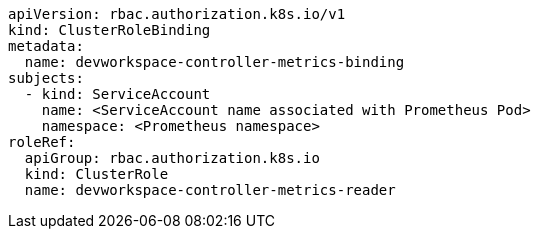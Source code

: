 [source,yaml,subs="+attributes"]
----
apiVersion: rbac.authorization.k8s.io/v1
kind: ClusterRoleBinding
metadata:
  name: devworkspace-controller-metrics-binding
subjects:
  - kind: ServiceAccount
    name: <ServiceAccount name associated with Prometheus Pod>
    namespace: <Prometheus namespace>
roleRef:
  apiGroup: rbac.authorization.k8s.io
  kind: ClusterRole
  name: devworkspace-controller-metrics-reader
----

